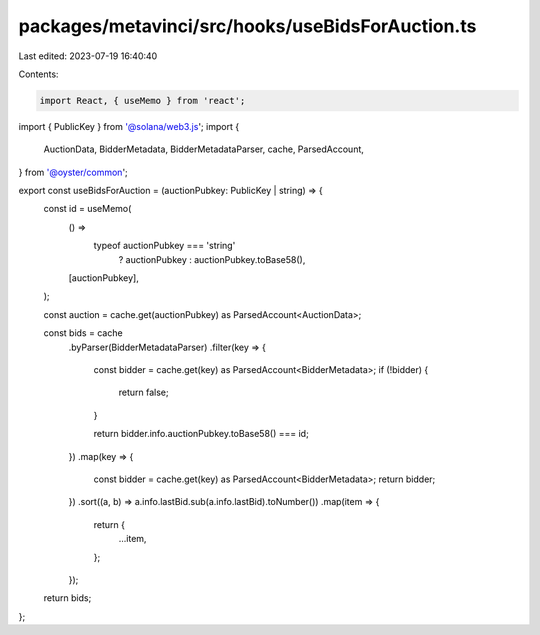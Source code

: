 packages/metavinci/src/hooks/useBidsForAuction.ts
=================================================

Last edited: 2023-07-19 16:40:40

Contents:

.. code-block:: ts

    import React, { useMemo } from 'react';
import { PublicKey } from '@solana/web3.js';
import {
  AuctionData,
  BidderMetadata,
  BidderMetadataParser,
  cache,
  ParsedAccount,
} from '@oyster/common';

export const useBidsForAuction = (auctionPubkey: PublicKey | string) => {
  const id = useMemo(
    () =>
      typeof auctionPubkey === 'string'
        ? auctionPubkey
        : auctionPubkey.toBase58(),
    [auctionPubkey],
  );

  const auction = cache.get(auctionPubkey) as ParsedAccount<AuctionData>;

  const bids = cache
    .byParser(BidderMetadataParser)
    .filter(key => {
      const bidder = cache.get(key) as ParsedAccount<BidderMetadata>;
      if (!bidder) {
        return false;
      }

      return bidder.info.auctionPubkey.toBase58() === id;
    })
    .map(key => {
      const bidder = cache.get(key) as ParsedAccount<BidderMetadata>;
      return bidder;
    })
    .sort((a, b) => a.info.lastBid.sub(a.info.lastBid).toNumber())
    .map(item => {
      return {
        ...item,
      };
    });

  return bids;
};


